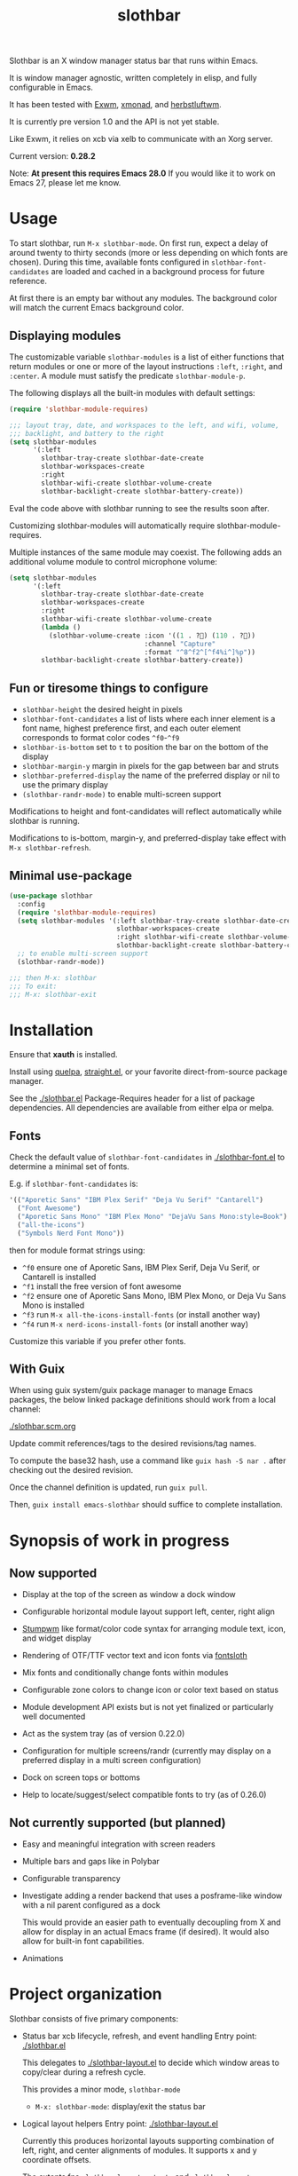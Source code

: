 #+TITLE: slothbar

Slothbar is an X window manager status bar that runs within Emacs.

It is window manager agnostic, written completely in elisp, and fully
configurable in Emacs.

It has been tested with [[https://github.com/emacs-exwm/exwm][Exwm]], [[https://xmonad.org][xmonad]], and [[https://herbstluftwm.org][herbstluftwm]].

It is currently pre version 1.0 and the API is not yet stable.

Like Exwm, it relies on xcb via xelb to communicate with an Xorg server.

Current version: *0.28.2*

Note: *At present this requires Emacs 28.0*
If you would like it to work on Emacs 27, please let me know.

* Usage

To start slothbar, run =M-x slothbar-mode=. On first run, expect a delay
of around twenty to thirty seconds (more or less depending on which
fonts are chosen). During this time, available fonts configured in
=slothbar-font-candidates= are loaded and cached in a background process
for future reference.

At first there is an empty bar without any modules. The background
color will match the current Emacs background color.

** Displaying modules

The customizable variable =slothbar-modules= is a list of either
functions that return modules or one or more of the layout
instructions =:left=, =:right=, and =:center=. A module must satisfy the
predicate =slothbar-module-p=.

The following displays all the built-in modules with default settings:

#+begin_src emacs-lisp
  (require 'slothbar-module-requires)

  ;;; layout tray, date, and workspaces to the left, and wifi, volume,
  ;;; backlight, and battery to the right
  (setq slothbar-modules
        '(:left
          slothbar-tray-create slothbar-date-create
          slothbar-workspaces-create
          :right
          slothbar-wifi-create slothbar-volume-create
          slothbar-backlight-create slothbar-battery-create))
#+end_src

Eval the code above with slothbar running to see the results soon after.

Customizing slothbar-modules will automatically require
slothbar-module-requires.

Multiple instances of the same module may coexist. The following adds
an additional volume module to control microphone volume:

#+BEGIN_SRC emacs-lisp
  (setq slothbar-modules
        '(:left
          slothbar-tray-create slothbar-date-create
          slothbar-workspaces-create
          :right
          slothbar-wifi-create slothbar-volume-create
          (lambda ()
            (slothbar-volume-create :icon '((1 . ?󰍭) (110 . ?󰍬))
                                    :channel "Capture"
                                    :format "^8^f2^[^f4%i^]%p"))
          slothbar-backlight-create slothbar-battery-create))
#+END_SRC

** Fun or tiresome things to configure

+ =slothbar-height= the desired height in pixels
+ =slothbar-font-candidates= a list of lists where each inner element is
  a font name, highest preference first, and each outer element
  corresponds to format color codes =^f0=-=^f9=
+ =slothbar-is-bottom= set to =t= to position the bar on the bottom of the
  display
+ =slothbar-margin-y= margin in pixels for the gap between bar and struts
+ =slothbar-preferred-display= the name of the preferred display or nil
  to use the primary display
+ ~(slothbar-randr-mode)~ to enable multi-screen support

Modifications to height and font-candidates will reflect automatically
while slothbar is running.

Modifications to is-bottom, margin-y, and preferred-display take
effect with =M-x slothbar-refresh=.

** Minimal use-package

#+begin_src emacs-lisp
  (use-package slothbar
    :config
    (require 'slothbar-module-requires)
    (setq slothbar-modules '(:left slothbar-tray-create slothbar-date-create
                             slothbar-workspaces-create
                             :right slothbar-wifi-create slothbar-volume-create
                             slothbar-backlight-create slothbar-battery-create))
    ;; to enable multi-screen support
    (slothbar-randr-mode))

  ;;; then M-x: slothbar
  ;;; To exit:
  ;;; M-x: slothbar-exit
#+end_src

* Installation

Ensure that *xauth* is installed.

Install using [[https://github.com/quelpa/quelpa][quelpa]], [[https://github.com/radian-software/straight.el][straight.el]], or your favorite direct-from-source
package manager.

See the [[./slothbar.el][./slothbar.el]] Package-Requires header for a list of package
dependencies. All dependencies are available from either elpa or
melpa.

** Fonts
Check the default value of =slothbar-font-candidates= in
[[./slothbar-font.el][./slothbar-font.el]] to determine a minimal set of fonts.

E.g. if =slothbar-font-candidates= is:
#+BEGIN_SRC emacs-lisp
  '(("Aporetic Sans" "IBM Plex Serif" "Deja Vu Serif" "Cantarell")
    ("Font Awesome")
    ("Aporetic Sans Mono" "IBM Plex Mono" "DejaVu Sans Mono:style=Book")
    ("all-the-icons")
    ("Symbols Nerd Font Mono"))
#+END_SRC
then for module format strings using:
+ =^f0= ensure one of Aporetic Sans, IBM Plex Serif, Deja Vu Serif, or
  Cantarell is installed
+ =^f1= install the free version of font awesome
+ =^f2= ensure one of Aporetic Sans Mono, IBM Plex Mono, or Deja Vu Sans
  Mono is installed
+ =^f3= run =M-x all-the-icons-install-fonts= (or install another way)
+ =^f4= run =M-x nerd-icons-install-fonts= (or install another way)

Customize this variable if you prefer other fonts.

** With Guix

When using guix system/guix package manager to manage Emacs packages,
the below linked package definitions should work from a local channel:

[[./slothbar.scm.org][./slothbar.scm.org]]

Update commit references/tags to the desired revisions/tag names.

To compute the base32 hash, use a command like =guix hash -S nar .=
after checking out the desired revision.

Once the channel definition is updated, run =guix pull=.

Then, =guix install emacs-slothbar= should suffice to complete
installation.

* Synopsis of work in progress
** Now supported
+ Display at the top of the screen as window a dock window

+ Configurable horizontal module layout support left, center, right align

+ [[https://stumpwm.github.io/][Stumpwm]] like format/color code syntax for arranging module text, icon, and
  widget display

+ Rendering of OTF/TTF vector text and icon fonts via [[https://github.com/jollm/fontsloth][fontsloth]]

+ Mix fonts and conditionally change fonts within modules

+ Configurable zone colors to change icon or color text based on status

+ Module development API exists but is not yet finalized or particularly well
  documented

+ Act as the system tray (as of version 0.22.0)

+ Configuration for multiple screens/randr (currently may display on a
  preferred display in a multi screen configuration)

+ Dock on screen tops or bottoms

+ Help to locate/suggest/select compatible fonts to try (as of 0.26.0)

** Not currently supported (but planned)
+ Easy and meaningful integration with screen readers
+ Multiple bars and gaps like in Polybar
+ Configurable transparency
+ Investigate adding a render backend that uses a posframe-like window with a
  nil parent configured as a dock

  This would provide an easier path to eventually decoupling from X and allow
  for display in an actual Emacs frame (if desired). It would also allow for
  built-in font capabilities.
+ Animations

* Project organization
Slothbar consists of five primary components:
+ Status bar xcb lifecycle, refresh, and event handling
  Entry point: [[./slothbar.el][./slothbar.el]]

  This delegates to [[./slothbar-layout.el][./slothbar-layout.el]] to decide which window areas to
  copy/clear during a refresh cycle.

  This provides a minor mode, =slothbar-mode=
  + =M-x: slothbar-mode=: display/exit the status bar


+ Logical layout helpers
  Entry point: [[./slothbar-layout.el][./slothbar-layout.el]]

  Currently this produces horizontal layouts supporting combination of left,
  right, and center alignments of modules. It supports x and y coordinate
  offsets.

  The extents fns ~slothbar-layout-extents~ and
  ~slothbar-layout-subtract-extents~ allow for selective display update when the
  layout changes.

+ Port of Stumpwm like color command syntax
  Entry point: [[./slothbar-color.el][./slothbar-color.el]]

  These are stumpwm style color/font codes meaning that each module can have a
  format string to arrange its text/icon and allow control of fonts and colors
  for individual parts or segments.

  Not yet all the stumpwm commands have been implemented.

  Currently the following color code commands are supported:
  - :font, shorthand ^f[0-9]
    ~slothbar-font-candidates~ is customizable and maps 0-9 to font paths
  - :fg, shorthand ^[0-9]~?  ~slothbar-color-map-fg~ is customizable and maps
    0-9 to xcb colors The optional ~ suffix (not in stumpwm) indicates to apply
    the color locally, meaning only to non color commands preceding the next
    color command if any. This is implemented as an implicit :push :pop around
    applicable segments.
  - :push, shorthand ^[
    push the current fg and font onto the stack
  - :pop, shorthand ^]
    pop the stack and restore the previous fg and font
  - ^; (not in stumpwm) acts as a noop to separate non color command
    segments. it’s mostly useful in combination with ~ operator described above

+ Base module API

  *not yet finalized*

  Entry points:
  + [[./slothbar-module.el][./slothbar-module.el]]
  + [[./slothbar-module-.el][./slothbar-module-.el]]

  At present it consists of a cl-struct base type ~slothbar-module~ and a set
  of generic functions and default primary methods for dispatch on objects of
  that type.

  Generic functions (default primary method descriptions):
  + ~(slothbar-module-init (m slothbar-module))~: gives an xcb pixmap,
    graphics context, a glyphset, a cache, and fills a rectangle with
    the background color. Generally it is not necessary to override
    the default primary method. It may be helpful to provide before or
    after methods.

  + ~(slothbar-module-layout (m slothbar-module))~: relies on
    ~fontsloth-layout~, ~slothbar-color~, and ~slothbar-font~ to produce a
    sequence of color commands and glyph positions

  + ~(slothbar-module-refresh (m slothbar-module))~: if the module requests a
    refresh, draw the text using glyph positions and color commands

  + ~(slothbar-module-update-status (m slothbar-module))~: for modules
    that need to poll status information, if a module defines a
    primary method for this, it will run on a repeat timer until the
    module exits

  + ~(slothbar-module-exit (m slothbar-module))~: free xcb assets and clear
    module state

  Module implementations can provide specific :before and/or :after methods of
  the above as well as overrides to hook into the module
  init/layout/refresh/exit cycle.

+ Glyph rendering, loading, and compositing
  Entry point: [[./slothbar-render.el][./slothbar-render.el]]

  This is used by slothbar-module.el to draw text. It relies on [[https://github.com/jollm/fontsloth][fontsloth]] for
  glyph rasterization and provides an implementation of glyph stream like
  functionality that is normally in xcb-render-util but is not included in xelb
  in order to support CompositeGlyphs32 requests for loaded glyphs.

* Usage caveats
+This probably doesn’t work well with multiple screens at the moment.+
It's tested in multi-monitor setups so far in EXWM and should work in
herbstluftwm and xmonad.

+It’s not great at helping to find fonts.+ See the
=slothbar-font-candidates= docstring in [[./slothbar-font.el][./slothbar-font.el]].

It depends on fontsloth which is another project in very early stages; see the
fontsloth README linked above for a list of tested fonts.

*The module and layout APIs are not yet finalized as such configuration
procedures and customization options may change prior to a 1.0 release.*

* Screen(s)
These are using Bookerly-Regular for variable text, IBMPlexMono for monospace,
and Font Awesome 5 (the one that comes with all-the-icons) for icons:

#+CAPTION: a screenshot of the backlight module
[[./screen-backlight.png]]

#+CAPTION: a screenshot of the battery module
[[./screen-battery.png]]

#+CAPTION: a screenshot of the date module
[[./screen-date.png]]

#+CAPTION: a screenshot of the volume module
[[./screen-volume.png]]

#+CAPTION: a screenshot of the wifi module
[[./screen-wifi.png]]

* Attribution
This project is heavily inspired by daviwil’s [[https://systemcrafters.cc/][System Crafters]] presentations on
Emacs and Exwm as well as [[https://github.com/emacs-exwm/exwm][Exwm]] itself along with numerous others whom I will
attempt to list as the project develops further.  See also attributions for
fontsloth.

* Contact
I’m currently poselyqualityles on librera chat. Feel free to interact as I’d
like this to be as broadly useful and fun as possible given the current scope
and limitations.


#+ATTR_HTML: :rel license
[[https://i.creativecommons.org/l/by-nc-sa/4.0/88x31.png]]
[[http://creativecommons.org/licenses/by-nc-sa/4.0/][This documentation is
licensed under a Creative Commons Attribution-NonCommercial-ShareAlike 4.0
International License.]]

Copyright (C) 2025 Jo Gay <jo.gay@mailfence.com>
